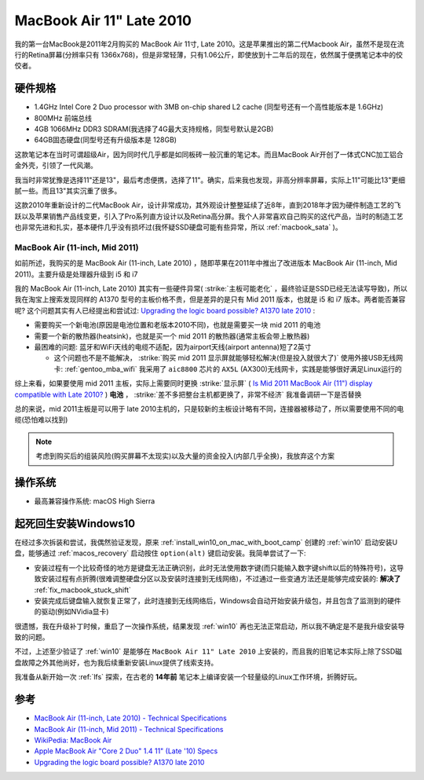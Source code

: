.. _mba11_late_2010:

============================
MacBook Air 11" Late 2010
============================

我的第一台MacBook是2011年2月购买的 MacBook Air 11寸, Late 2010。这是苹果推出的第二代Macbook Air，虽然不是现在流行的Retina屏幕(分辨率只有 1366x768)，但是非常轻薄，只有1.06公斤，即使放到十二年后的现在，依然属于便携笔记本中的佼佼者。

.. figure:: ../../_static/apple/macos/apple-macbook-air-2010-11.jpg

硬件规格
============

- 1.4GHz Intel Core 2 Duo processor with 3MB on-chip shared L2 cache (同型号还有一个高性能版本是 1.6GHz)
- 800MHz 前端总线
- 4GB 1066MHz DDR3 SDRAM(我选择了4G最大支持规格，同型号默认是2GB)
- 64GB固态硬盘(同型号还有升级版本是 128GB)

这款笔记本在当时可谓超级Air，因为同时代几乎都是如同板砖一般沉重的笔记本。而且MacBook Air开创了一体式CNC加工铝合金外壳，引领了一代风潮。

我当时非常犹豫是选择11"还是13"，最后考虑便携，选择了11"。确实，后来我也发现，非高分辨率屏幕，实际上11"可能比13"更细腻一些。而且13"其实沉重了很多。

这款2010年重新设计的二代MacBook Air，设计非常成功，其外观设计整整延续了近8年，直到2018年才因为硬件制造工艺的飞跃以及苹果销售产品线变更，引入了Pro系列直方设计以及Retina高分屏。我个人非常喜欢自己购买的这代产品，当时的制造工艺也非常先进和扎实，基本硬件几乎没有损坏过(我怀疑SSD硬盘可能有些异常，所以 :ref:`macbook_sata` )。

MacBook Air (11-inch, Mid 2011) 
--------------------------------

如前所述，我购买的是 MacBook Air (11-inch, Late 2010) ，随即苹果在2011年中推出了改进版本 MacBook Air (11-inch, Mid 2011)。主要升级是处理器升级到 i5 和 i7

我的 MacBook Air (11-inch, Late 2010) 其实有一些硬件异常( :strike:`主板可能老化` ，最终验证是SSD已经无法读写导致)，所以我在淘宝上搜索发现同样的 A1370 型号的主板价格不贵，但是差异的是只有 Mid 2011 版本，也就是 i5 和 i7 版本。两者能否兼容呢? 这个问题其实有人已经提出和尝试过: `Upgrading the logic board possible? A1370 late 2010 <https://discussions.apple.com/thread/6023599>`_ :

- 需要购买一个新电池(原因是电池位置和老版本2010不同)，也就是需要买一块 mid 2011 的电池
- 需要一个新的散热器(heatsink)，也就是买一个 mid 2011 的散热器(通常主板会带上散热器)
- 最困难的问题: 蓝牙和WiFi天线的电缆不适配，因为airport天线(airport antenna)短了2英寸

  - 这个问题也不是不能解决， :strike:`购买 mid 2011 显示屏就能够轻松解决(但是投入就很大了)` 使用外接USB无线网卡: :ref:`gentoo_mba_wifi` 我采用了 ``aic8800`` 芯片的 ``AX5L`` (AX300)无线网卡，实践是能够很好满足Linux运行的 

综上来看，如果要使用 mid 2011 主板，实际上需要同时更换 :strike:`显示屏` ( `Is Mid 2011 MacBook Air (11") display compatible with Late 2010? <https://www.ifixit.com/Answers/View/67566/Is+Mid+2011+MacBook+Air+(11%22)+display+compatible+with+Late+2010>`_ ) **电池** ， :strike:`差不多把整台主机都更换了，非常不经济` 我准备调研一下是否替换

总的来说，mid 2011主板是可以用于 late 2010主机的，只是较新的主板设计略有不同，连接器被移动了，所以需要使用不同的电缆(恐怕难以找到)

.. note::

   考虑到购买后的组装风险(购买屏幕不太现实)以及大量的资金投入(内部几乎全换)，我放弃这个方案

操作系统
============

- 最高兼容操作系统: macOS High Sierra

.. _mba11_late_2010_win10:

起死回生安装Windows10
======================

在经过多次拆装和尝试，我偶然验证发现，原来 :ref:`install_win10_on_mac_with_boot_camp` 创建的 :ref:`win10` 启动安装U盘，能够通过 :ref:`macos_recovery` 启动按住 ``option(alt)`` 键启动安装。我简单尝试了一下:

- 安装过程有一个比较奇怪的地方是键盘无法正确识别，此时无法使用数字键(而只能输入数字键shift以后的特殊符号)，这导致安装过程有点折腾(很难调整硬盘分区以及安装时连接到无线网络)，不过通过一些变通方法还是能够完成安装的: **解决了** :ref:`fix_macbook_stuck_shift`
- 安装完成后键盘输入就恢复正常了，此时连接到无线网络后，Windows会自动开始安装升级包，并且包含了监测到的硬件的驱动(例如NVidia显卡)

很遗憾，我在升级补丁时候，重启了一次操作系统，结果发现 :ref:`win10` 再也无法正常启动，所以我不确定是不是我升级安装导致的问题。

不过，上述至少验证了 :ref:`win10` 是能够在 ``MacBook Air 11" Late 2010`` 上安装的，而且我的旧笔记本实际上除了SSD磁盘故障之外其他尚好，也为我后续重新安装Linux提供了线索支持。

我准备从新开始一次 :ref:`lfs` 探索，在古老的 **14年前** 笔记本上编译安装一个轻量级的Linux工作环境，折腾好玩。

参考
======

- `MacBook Air (11-inch, Late 2010) - Technical Specifications <https://support.apple.com/kb/sp617?locale=en_US>`_
- `MacBook Air (11-inch, Mid 2011) - Technical Specifications <https://support.apple.com/kb/sp631?locale=en_US>`_
- `WikiPedia: MacBook Air <https://en.wikipedia.org/wiki/MacBook_Air>`_
- `Apple MacBook Air "Core 2 Duo" 1.4 11" (Late '10) Specs <https://everymac.com/systems/apple/macbook-air/specs/macbook-air-core-2-duo-1.4-11-late-2010-specs.html>`_
- `Upgrading the logic board possible? A1370 late 2010 <https://discussions.apple.com/thread/6023599>`_
